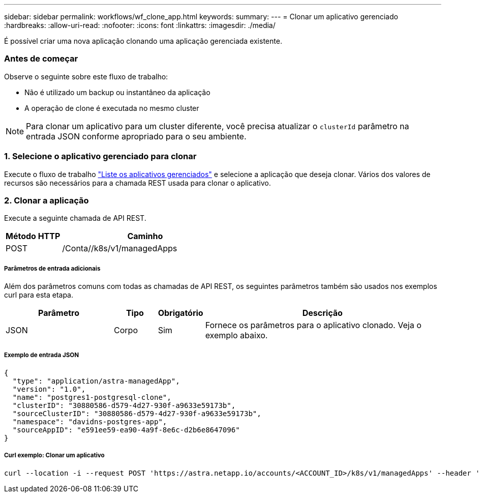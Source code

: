 ---
sidebar: sidebar 
permalink: workflows/wf_clone_app.html 
keywords:  
summary:  
---
= Clonar um aplicativo gerenciado
:hardbreaks:
:allow-uri-read: 
:nofooter: 
:icons: font
:linkattrs: 
:imagesdir: ./media/


[role="lead"]
É possível criar uma nova aplicação clonando uma aplicação gerenciada existente.



=== Antes de começar

Observe o seguinte sobre este fluxo de trabalho:

* Não é utilizado um backup ou instantâneo da aplicação
* A operação de clone é executada no mesmo cluster



NOTE: Para clonar um aplicativo para um cluster diferente, você precisa atualizar o `clusterId` parâmetro na entrada JSON conforme apropriado para o seu ambiente.



=== 1. Selecione o aplicativo gerenciado para clonar

Execute o fluxo de trabalho link:wf_list_man_apps.html["Liste os aplicativos gerenciados"] e selecione a aplicação que deseja clonar. Vários dos valores de recursos são necessários para a chamada REST usada para clonar o aplicativo.



=== 2. Clonar a aplicação

Execute a seguinte chamada de API REST.

[cols="25,75"]
|===
| Método HTTP | Caminho 


| POST | /Conta//k8s/v1/managedApps 
|===


===== Parâmetros de entrada adicionais

Além dos parâmetros comuns com todas as chamadas de API REST, os seguintes parâmetros também são usados nos exemplos curl para esta etapa.

[cols="25,10,10,55"]
|===
| Parâmetro | Tipo | Obrigatório | Descrição 


| JSON | Corpo | Sim | Fornece os parâmetros para o aplicativo clonado. Veja o exemplo abaixo. 
|===


===== Exemplo de entrada JSON

[source, json]
----
{
  "type": "application/astra-managedApp",
  "version": "1.0",
  "name": "postgres1-postgresql-clone",
  "clusterID": "30880586-d579-4d27-930f-a9633e59173b",
  "sourceClusterID": "30880586-d579-4d27-930f-a9633e59173b",
  "namespace": "davidns-postgres-app",
  "sourceAppID": "e591ee59-ea90-4a9f-8e6c-d2b6e8647096"
}
----


===== Curl exemplo: Clonar um aplicativo

[source, curl]
----
curl --location -i --request POST 'https://astra.netapp.io/accounts/<ACCOUNT_ID>/k8s/v1/managedApps' --header 'Content-Type: application/astra-managedApp+json' --header '*/*' --header 'Authorization: Bearer <API_TOKEN>' --d @JSONinput
----